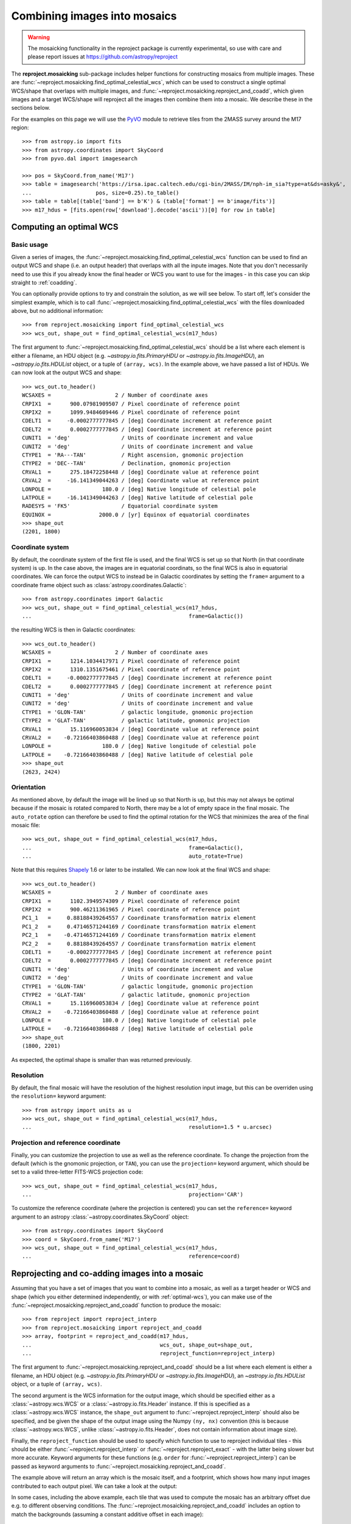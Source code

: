 *****************************
Combining images into mosaics
*****************************

.. warning:: The mosaicking functionality in the reproject package is
             currently experimental, so use with care and please report
             issues at https://github.com/astropy/reproject

The **reproject.mosaicking** sub-package includes helper functions for
constructing mosaics from multiple images. These are
:func:`~reproject.mosaicking.find_optimal_celestial_wcs`, which can be used to
construct a single optimal WCS/shape that overlaps with multiple images, and
:func:`~reproject.mosaicking.reproject_and_coadd`, which given images and a
target WCS/shape will reproject all the images then combine them into a mosaic.
We describe these in the sections below.

For the examples on this page we will use the `PyVO
<https://pyvo.readthedocs.io>`_ module to retrieve tiles from the 2MASS survey
around the M17 region::

    >>> from astropy.io import fits
    >>> from astropy.coordinates import SkyCoord
    >>> from pyvo.dal import imagesearch

    >>> pos = SkyCoord.from_name('M17')
    >>> table = imagesearch('https://irsa.ipac.caltech.edu/cgi-bin/2MASS/IM/nph-im_sia?type=at&ds=asky&',
    ...                    pos, size=0.25).to_table()
    >>> table = table[(table['band'] == b'K') & (table['format'] == b'image/fits')]
    >>> m17_hdus = [fits.open(row['download'].decode('ascii'))[0] for row in table]

.. _optimal-wcs:

Computing an optimal WCS
========================

Basic usage
-----------

Given a series of images, the
:func:`~reproject.mosaicking.find_optimal_celestial_wcs` function can be
used to find an output WCS and shape (i.e. an output header) that overlaps with
all the inpute images. Note that you don't necessarily need to use this if you
already know the final header or WCS you want to use for the images - in this
case you can skip straight to :ref:`coadding`.

You can optionally provide options to try and constrain
the solution, as we will see below. To start off, let's consider the simplest
example, which is to call :func:`~reproject.mosaicking.find_optimal_celestial_wcs`
with the files downloaded above, but no additional information::

    >>> from reproject.mosaicking import find_optimal_celestial_wcs
    >>> wcs_out, shape_out = find_optimal_celestial_wcs(m17_hdus)

The first argument to :func:`~reproject.mosaicking.find_optimal_celestial_wcs`
should be a list where each element is either a filename, an HDU object (e.g.
`~astropy.io.fits.PrimaryHDU` or `~astropy.io.fits.ImageHDU`), an
`~astropy.io.fits.HDUList` object, or a tuple of ``(array, wcs)``. In the
example above, we have passed a list of HDUs. We can now look at the output
WCS and shape::

    >>> wcs_out.to_header()
    WCSAXES =                    2 / Number of coordinate axes
    CRPIX1  =      900.07981909507 / Pixel coordinate of reference point
    CRPIX2  =      1099.9484609446 / Pixel coordinate of reference point
    CDELT1  =     -0.0002777777845 / [deg] Coordinate increment at reference point
    CDELT2  =      0.0002777777845 / [deg] Coordinate increment at reference point
    CUNIT1  = 'deg'                / Units of coordinate increment and value
    CUNIT2  = 'deg'                / Units of coordinate increment and value
    CTYPE1  = 'RA---TAN'           / Right ascension, gnomonic projection
    CTYPE2  = 'DEC--TAN'           / Declination, gnomonic projection
    CRVAL1  =      275.18472258448 / [deg] Coordinate value at reference point
    CRVAL2  =     -16.141349044263 / [deg] Coordinate value at reference point
    LONPOLE =                180.0 / [deg] Native longitude of celestial pole
    LATPOLE =     -16.141349044263 / [deg] Native latitude of celestial pole
    RADESYS = 'FK5'                / Equatorial coordinate system
    EQUINOX =               2000.0 / [yr] Equinox of equatorial coordinates
    >>> shape_out
    (2201, 1800)

Coordinate system
-----------------

By default, the coordinate system of the first file is used, and the final
WCS is set up so that North (in that coordinate system) is up. In the
case above, the images are in equatorial coordinats, so the final WCS is also
in equatorial coordinates. We can force the output WCS to instead be in
Galactic coordinates by setting the ``frame=`` argument to a coordinate frame
object such as :class:`astropy.coordinates.Galactic`::

    >>> from astropy.coordinates import Galactic
    >>> wcs_out, shape_out = find_optimal_celestial_wcs(m17_hdus,
    ...                                                 frame=Galactic())

the resulting WCS is then in Galactic coordinates::

    >>> wcs_out.to_header()
    WCSAXES =                    2 / Number of coordinate axes
    CRPIX1  =      1214.1034417971 / Pixel coordinate of reference point
    CRPIX2  =      1310.1351675461 / Pixel coordinate of reference point
    CDELT1  =     -0.0002777777845 / [deg] Coordinate increment at reference point
    CDELT2  =      0.0002777777845 / [deg] Coordinate increment at reference point
    CUNIT1  = 'deg'                / Units of coordinate increment and value
    CUNIT2  = 'deg'                / Units of coordinate increment and value
    CTYPE1  = 'GLON-TAN'           / galactic longitude, gnomonic projection
    CTYPE2  = 'GLAT-TAN'           / galactic latitude, gnomonic projection
    CRVAL1  =      15.116960053834 / [deg] Coordinate value at reference point
    CRVAL2  =    -0.72166403860488 / [deg] Coordinate value at reference point
    LONPOLE =                180.0 / [deg] Native longitude of celestial pole
    LATPOLE =    -0.72166403860488 / [deg] Native latitude of celestial pole
    >>> shape_out
    (2623, 2424)

Orientation
-----------

As mentioned above, by default the image will be lined up so that North is up,
but this may not always be optimal because if the mosaic is rotated compared to
North, there may be a lot of empty space in the final mosaic. The ``auto_rotate``
option can therefore be used to find the optimal rotation for the WCS that minimizes
the area of the final mosaic file::

    >>> wcs_out, shape_out = find_optimal_celestial_wcs(m17_hdus,
    ...                                                 frame=Galactic(),
    ...                                                 auto_rotate=True)

Note that this requires `Shapely <...>`_ 1.6 or later to be installed. We can now
look at the final WCS and shape::

    >>> wcs_out.to_header()
    WCSAXES =                    2 / Number of coordinate axes
    CRPIX1  =      1102.3949574309 / Pixel coordinate of reference point
    CRPIX2  =      900.46211361965 / Pixel coordinate of reference point
    PC1_1   =     0.88188439264557 / Coordinate transformation matrix element
    PC1_2   =     0.47146571244169 / Coordinate transformation matrix element
    PC2_1   =    -0.47146571244169 / Coordinate transformation matrix element
    PC2_2   =     0.88188439264557 / Coordinate transformation matrix element
    CDELT1  =     -0.0002777777845 / [deg] Coordinate increment at reference point
    CDELT2  =      0.0002777777845 / [deg] Coordinate increment at reference point
    CUNIT1  = 'deg'                / Units of coordinate increment and value
    CUNIT2  = 'deg'                / Units of coordinate increment and value
    CTYPE1  = 'GLON-TAN'           / galactic longitude, gnomonic projection
    CTYPE2  = 'GLAT-TAN'           / galactic latitude, gnomonic projection
    CRVAL1  =      15.116960053834 / [deg] Coordinate value at reference point
    CRVAL2  =    -0.72166403860488 / [deg] Coordinate value at reference point
    LONPOLE =                180.0 / [deg] Native longitude of celestial pole
    LATPOLE =    -0.72166403860488 / [deg] Native latitude of celestial pole
    >>> shape_out
    (1800, 2201)

As expected, the optimal shape is smaller than was returned previously.

Resolution
----------

By default, the final mosaic will have the resolution of the highest resolution
input image, but this can be overriden using the ``resolution=`` keyword
argument::

    >>> from astropy import units as u
    >>> wcs_out, shape_out = find_optimal_celestial_wcs(m17_hdus,
    ...                                                 resolution=1.5 * u.arcsec)

Projection and reference coordinate
-----------------------------------

Finally, you can customize the projection to use as well as the reference
coordinate. To change the projection from the default (which is the
gnomonic projection, or ``TAN``), you can use the ``projection=`` keyword
argument, which should be set to a valid three-letter FITS-WCS projection code::

  >>> wcs_out, shape_out = find_optimal_celestial_wcs(m17_hdus,
  ...                                                 projection='CAR')

To customize the reference coordinate (where the projection is centered) you
can set the ``reference=`` keyword argument to an astropy
:class:`~astropy.coordinates.SkyCoord` object::

    >>> from astropy.coordinates import SkyCoord
    >>> coord = SkyCoord.from_name('M17')
    >>> wcs_out, shape_out = find_optimal_celestial_wcs(m17_hdus,
    ...                                                 reference=coord)

.. _coadding:

Reprojecting and co-adding images into a mosaic
===============================================

Assuming that you have a set of images that you want to combine into a mosaic,
as well as a target header or WCS and shape (which you either determined
independently, or with :ref:`optimal-wcs`), you can make use of the
:func:`~reproject.mosaicking.reproject_and_coadd` function to produce the
mosaic::

    >>> from reproject import reproject_interp
    >>> from reproject.mosaicking import reproject_and_coadd
    >>> array, footprint = reproject_and_coadd(m17_hdus,
    ...                                        wcs_out, shape_out=shape_out,
    ...                                        reproject_function=reproject_interp)

The first argument to :func:`~reproject.mosaicking.reproject_and_coadd`
should be a list where each element is either a filename, an HDU object (e.g.
`~astropy.io.fits.PrimaryHDU` or `~astropy.io.fits.ImageHDU`), an
`~astropy.io.fits.HDUList` object, or a tuple of ``(array, wcs)``.

The second argument is the WCS information for the output image, which should
be specified either as a :class:`~astropy.wcs.WCS` or a
:class:`~astropy.io.fits.Header` instance. If this is specified as a
:class:`~astropy.wcs.WCS` instance, the ``shape_out`` argument to
:func:`~reproject.reproject_interp` should also be specified, and be
given the shape of the output image using the Numpy ``(ny, nx)`` convention
(this is because :class:`~astropy.wcs.WCS`, unlike
:class:`~astropy.io.fits.Header`, does not contain information about image
size).

Finally, the ``reproject_function`` should be used to specify which function to
use to reproject individual tiles - this should be either
:func:`~reproject.reproject_interp` or :func:`~reproject.reproject_exact` - with
the latter being slower but more accurate. Keyword arguments for these functions
(e.g. ``order`` for :func:`~reproject.reproject_interp`) can be passed as keyword
arguments to :func:`~reproject.mosaicking.reproject_and_coadd`.

The example above will return an array which is the mosaic itself, and a
footprint, which shows how many input images contributed to each output pixel.
We can take a look at the output:

.. plot::
   :context: reset
   :nofigs:

    from astropy.io import fits
    from astropy.coordinates import SkyCoord
    from pyvo.dal import imagesearch

    pos = SkyCoord.from_name('M17')
    table = imagesearch('https://irsa.ipac.caltech.edu/cgi-bin/2MASS/IM/nph-im_sia?type=at&ds=asky&',
                       pos, size=0.25).to_table()
    table = table[(table['band'] == b'K') & (table['format'] == b'image/fits')]
    m17_hdus = [fits.open(row['download'].decode('ascii'))[0] for row in table]

    from astropy.coordinates import SkyCoord
    from reproject.mosaicking import find_optimal_celestial_wcs
    coord = SkyCoord.from_name('M17')
    wcs_out, shape_out = find_optimal_celestial_wcs(m17_hdus,
                                             reference=coord)

    from reproject import reproject_interp
    from reproject.mosaicking import reproject_and_coadd
    array, footprint = reproject_and_coadd(m17_hdus,
                                           wcs_out, shape_out=shape_out,
                                           reproject_function=reproject_interp)

.. plot::
   :include-source:
   :align: center
   :context:

    import numpy as np
    import matplotlib.pyplot as plt

    plt.figure(figsize=(10, 8))
    ax1 = plt.subplot(1, 2, 1)
    im1 = ax1.imshow(array, origin='lower', vmin=600, vmax=800)
    ax1.set_title('Mosaic')
    ax2 = plt.subplot(1, 2, 2)
    im2 = ax2.imshow(footprint, origin='lower')
    ax2.set_title('Footprint')

In some cases, including the above example, each tile that was used to compute
the mosaic has an arbitrary offset due e.g. to different observing conditions.
The :func:`~reproject.mosaicking.reproject_and_coadd` includes an option to
match the backgrounds (assuming a constant additive offset in each image)::

    >>> array_bgmatch, _ = reproject_and_coadd(m17_hdus,
    ...                                        wcs_out, shape_out=shape_out,
    ...                                        reproject_function=reproject_interp,
    ...                                        match_background=True)

By adjusting the stretch, we can see the difference more clearly between
the mosaic made with background matching and that made without - the one
without shows vertical striping, especially on the left.

.. plot::
   :context:
   :nofigs:

    array_bgmatch, _ = reproject_and_coadd(m17_hdus,
                                           wcs_out, shape_out=shape_out,
                                           reproject_function=reproject_interp,
                                           match_background=True)

    plt.clf()

.. plot::
   :include-source:
   :align: center
   :context:

    import numpy as np
    import matplotlib.pyplot as plt

    ax1 = plt.subplot(1, 2, 1)
    im1 = ax1.imshow(array, origin='lower', vmin=635, vmax=660)
    ax1.set_title('No background matching')
    ax2 = plt.subplot(1, 2, 2)
    im2 = ax2.imshow(array_bgmatch, origin='lower', vmin=635, vmax=660)
    ax2.set_title('Background matching')
